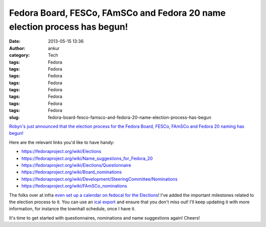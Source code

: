 Fedora Board, FESCo, FAmSCo and Fedora 20 name election process has begun!
##########################################################################
:date: 2013-05-15 13:36
:author: ankur
:category: Tech
:tags: Fedora
:tags: Fedora
:tags: Fedora
:tags: Fedora
:tags: Fedora
:tags: Fedora
:tags: Fedora
:tags: Fedora
:slug: fedora-board-fesco-famsco-and-fedora-20-name-election-process-has-begun

`Robyn's just announced that the election process for the Fedora Board,
FESCo, FAmSCo and Fedora 20 naming has begun!`_

Here are the relevant links you'd like to have handy:

-  https://fedoraproject.org/wiki/Elections
-  https://fedoraproject.org/wiki/Name_suggestions_for_Fedora_20
-  https://fedoraproject.org/wiki/Elections/Questionnaire
-  https://fedoraproject.org/wiki/Board_nominations
-  https://fedoraproject.org/wiki/Development/SteeringCommittee/Nominations
-  https://fedoraproject.org/wiki/FAmSCo_nominations

The folks over at infra `even set up a calendar on fedocal for the
Elections`_! I've added the important milestones related to the election
process to it. You can use an `ical export`_ and ensure that you don't
miss out! I'll keep updating it with more information, for instance the
townhall schedule, once I have it.

It's time to get started with questionnaires, nominations and name
suggestions again! Cheers!

.. _Robyn's just announced that the election process for the Fedora Board, FESCo, FAmSCo and Fedora 20 naming has begun!: http://lists.fedoraproject.org/pipermail/devel-announce/2013-May/001149.html
.. _even set up a calendar on fedocal for the Elections: https://apps.fedoraproject.org/calendar/list/Elections/
.. _ical export: https://apps.fedoraproject.org/calendar/ical/Elections/
